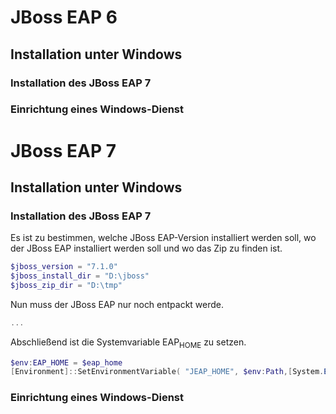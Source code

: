* JBoss EAP 6
** Installation unter Windows
*** Installation des JBoss EAP 7
*** Einrichtung eines Windows-Dienst
* JBoss EAP 7
** Installation unter Windows

*** Installation des JBoss EAP 7
Es ist zu bestimmen, welche JBoss EAP-Version installiert werden soll, wo der JBoss EAP installiert werden soll und wo das Zip zu finden ist.
#+BEGIN_SRC powershell
$jboss_version = "7.1.0"
$jboss_install_dir = "D:\jboss"
$jboss_zip_dir = "D:\tmp"
#+END_SRC
Nun muss der JBoss EAP nur noch entpackt werde.

#+BEGIN_SRC powershell
...
#+END_SRC
Abschließend ist die Systemvariable EAP_HOME zu setzen.
#+BEGIN_SRC powershell
$env:EAP_HOME = $eap_home
[Environment]::SetEnvironmentVariable( "JEAP_HOME", $env:Path,[System.EnvironmentVariableTarget]::Machine ) 
#+END_SRC
*** Einrichtung eines Windows-Dienst
